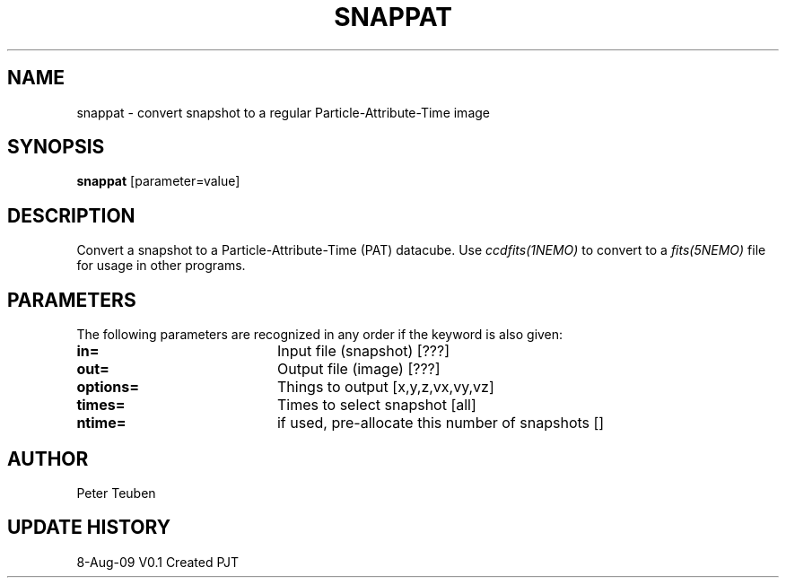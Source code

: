 .TH SNAPPAT 1NEMO "8 August 2009"
.SH NAME
snappat \- convert snapshot to a regular Particle-Attribute-Time image
.SH SYNOPSIS
\fBsnappat\fP [parameter=value]
.SH DESCRIPTION
Convert a snapshot to a Particle-Attribute-Time (PAT) datacube. Use
\fIccdfits(1NEMO)\fP to convert to a \fIfits(5NEMO)\fP file for usage
in other programs.
.SH PARAMETERS
The following parameters are recognized in any order if the keyword
is also given:
.TP 20
\fBin=\fP
Input file (snapshot) [???]    
.TP
\fBout=\fP
Output file (image) [???]    
.TP
\fBoptions=\fP
Things to output [x,y,z,vx,vy,vz]    
.TP
\fBtimes=\fP
Times to select snapshot [all]   
.TP
\fBntime=\fP
if used, pre-allocate this number of snapshots []
.SH AUTHOR
Peter Teuben
.SH UPDATE HISTORY
.nf
.ta +1.0i +4.0i
8-Aug-09	V0.1 Created	PJT
.fi
